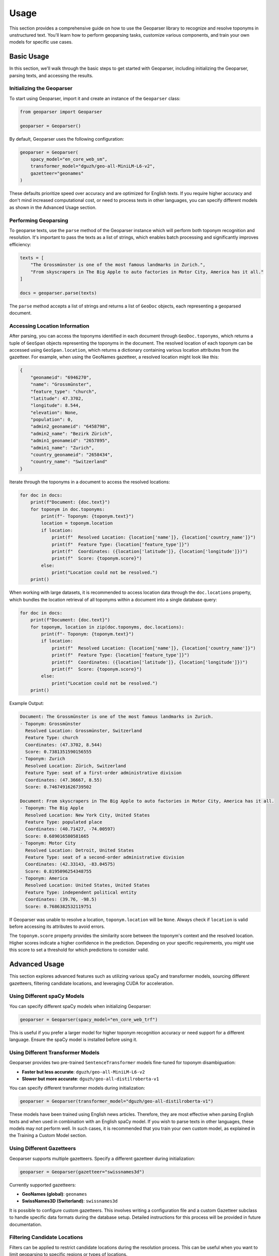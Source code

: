 .. _usage:

Usage
=====

This section provides a comprehensive guide on how to use the Geoparser library to recognize and resolve toponyms in unstructured text. You'll learn how to perform geoparsing tasks, customize various components, and train your own models for specific use cases.

Basic Usage
-----------

In this section, we'll walk through the basic steps to get started with Geoparser, including initializing the Geoparser, parsing texts, and accessing the results.

Initializing the Geoparser
~~~~~~~~~~~~~~~~~~~~~~~~~~

To start using Geoparser, import it and create an instance of the ``Geoparser`` class:

.. code-block:: python

   from geoparser import Geoparser

   geoparser = Geoparser()

By default, Geoparser uses the following configuration:

.. code-block:: python

   geoparser = Geoparser(
       spacy_model="en_core_web_sm",
       transformer_model="dguzh/geo-all-MiniLM-L6-v2",
       gazetteer="geonames"
   )

These defaults prioritize speed over accuracy and are optimized for English texts. If you require higher accuracy and don't mind increased computational cost, or need to process texts in other languages, you can specify different models as shown in the Advanced Usage section.

Performing Geoparsing
~~~~~~~~~~~~~~~~~~~~~

To geoparse texts, use the ``parse`` method of the Geoparser instance which will perform both toponym recognition and resolution. It's important to pass the texts as a list of strings, which enables batch processing and significantly improves efficiency:

.. code-block:: python

   texts = [
       "The Grossmünster is one of the most famous landmarks in Zurich.",
       "From skyscrapers in The Big Apple to auto factories in Motor City, America has it all."
   ]
   
   docs = geoparser.parse(texts)

The ``parse`` method accepts a list of strings and returns a list of ``GeoDoc`` objects, each representing a geoparsed document.

Accessing Location Information
~~~~~~~~~~~~~~~~~~~~~~~~~~~~~~

After parsing, you can access the toponyms identified in each document through ``GeoDoc.toponyms``, which returns a tuple of ``GeoSpan`` objects representing the toponyms in the document. The resolved location of each toponym can be accessed using ``GeoSpan.location``, which returns a dictionary containing various location attributes from the gazetteer. For example, when using the GeoNames gazetteer, a resolved location might look like this:

.. code-block:: python

   {
       "geonameid": "6946270",
       "name": "Grossmünster",
       "feature_type": "church",
       "latitude": 47.3702,
       "longitude": 8.544,
       "elevation": None,
       "population": 0,
       "admin2_geonameid": "6458798",
       "admin2_name": "Bezirk Zürich",
       "admin1_geonameid": "2657895",
       "admin1_name": "Zurich",
       "country_geonameid": "2658434",
       "country_name": "Switzerland"
   }

Iterate through the toponyms in a document to access the resolved locations:

.. code-block:: python

   for doc in docs:
       print(f"Document: {doc.text}")
       for toponym in doc.toponyms:
           print(f"- Toponym: {toponym.text}")
           location = toponym.location
           if location:
               print(f"  Resolved Location: {location['name']}, {location['country_name']}")
               print(f"  Feature Type: {location['feature_type']}")
               print(f"  Coordinates: ({location['latitude']}, {location['longitude']})")
               print(f"  Score: {toponym.score}")
           else:
               print("Location could not be resolved.")
       print()

When working with large datasets, it is recommended to access location data through the ``doc.locations`` property, which bundles the location retrieval of all toponyms within a document into a single database query:

.. code-block:: python

   for doc in docs:
       print(f"Document: {doc.text}")
       for toponym, location in zip(doc.toponyms, doc.locations):
           print(f"- Toponym: {toponym.text}")
           if location:
               print(f"  Resolved Location: {location['name']}, {location['country_name']}")
               print(f"  Feature Type: {location['feature_type']}")
               print(f"  Coordinates: ({location['latitude']}, {location['longitude']})")
               print(f"  Score: {toponym.score}")
           else:
               print("Location could not be resolved.")
       print()

Example Output:

.. code-block:: text

   Document: The Grossmünster is one of the most famous landmarks in Zurich.
   - Toponym: Grossmünster
     Resolved Location: Grossmünster, Switzerland
     Feature Type: church
     Coordinates: (47.3702, 8.544)
     Score: 0.7381351590156555
   - Toponym: Zurich
     Resolved Location: Zürich, Switzerland
     Feature Type: seat of a first-order administrative division
     Coordinates: (47.36667, 8.55)
     Score: 0.7467491626739502
   
   Document: From skyscrapers in The Big Apple to auto factories in Motor City, America has it all.
   - Toponym: The Big Apple
     Resolved Location: New York City, United States
     Feature Type: populated place
     Coordinates: (40.71427, -74.00597)
     Score: 0.689016580581665
   - Toponym: Motor City
     Resolved Location: Detroit, United States
     Feature Type: seat of a second-order administrative division
     Coordinates: (42.33143, -83.04575)
     Score: 0.8195096254348755
   - Toponym: America
     Resolved Location: United States, United States
     Feature Type: independent political entity
     Coordinates: (39.76, -98.5)
     Score: 0.7686382532119751

If Geoparser was unable to resolve a location, ``toponym.location`` will be ``None``. Always check if ``location`` is valid before accessing its attributes to avoid errors.

The ``toponym.score`` property provides the similarity score between the toponym's context and the resolved location. Higher scores indicate a higher confidence in the prediction. Depending on your specific requirements, you might use this score to set a threshold for which predictions to consider valid.

Advanced Usage
--------------

This section explores advanced features such as utilizing various spaCy and transformer models, sourcing different gazetteers, filtering candidate locations, and leveraging CUDA for acceleration.

Using Different spaCy Models
~~~~~~~~~~~~~~~~~~~~~~~~~~~~

You can specify different spaCy models when initializing Geoparser:

.. code-block:: python

   geoparser = Geoparser(spacy_model="en_core_web_trf")

This is useful if you prefer a larger model for higher toponym recognition accuracy or need support for a different language. Ensure the spaCy model is installed before using it.

Using Different Transformer Models
~~~~~~~~~~~~~~~~~~~~~~~~~~~~~~~~~~

Geoparser provides two pre-trained ``SentenceTransformer`` models fine-tuned for toponym disambiguation:

- **Faster but less accurate**: ``dguzh/geo-all-MiniLM-L6-v2``
- **Slower but more accurate**: ``dguzh/geo-all-distilroberta-v1``

You can specify different transformer models during initialization:

.. code-block:: python

   geoparser = Geoparser(transformer_model="dguzh/geo-all-distilroberta-v1")

These models have been trained using English news articles. Therefore, they are most effective when parsing English texts and when used in combination with an English spaCy model. If you wish to parse texts in other languages, these models may not perform well. In such cases, it is recommended that you train your own custom model, as explained in the Training a Custom Model section.

Using Different Gazetteers
~~~~~~~~~~~~~~~~~~~~~~~~~~

Geoparser supports multiple gazetteers. Specify a different gazetteer during initialization:

.. code-block:: python

   geoparser = Geoparser(gazetteer="swissnames3d")

Currently supported gazetteers:

- **GeoNames (global)**: ``geonames``
- **SwissNames3D (Switerland)**: ``swissnames3d``

It is possible to configure custom gazetteers. This involves writing a configuration file and a custom Gazetteer subclass to handle specific data formats during the database setup. Detailed instructions for this process will be provided in future documentation.

Filtering Candidate Locations
~~~~~~~~~~~~~~~~~~~~~~~~~~~~~

Filters can be applied to restrict candidate locations during the resolution process. This can be useful when you want to limit geoparsing to specific regions or types of locations.

For example, restrict candidates to locations in Austria, Germany, and Switzerland:

.. code-block:: python

   filter = {"country_name": ["Austria", "Germany", "Switzerland"]}

   docs = geoparser.parse(texts, filter=filter)

The ``filter`` parameter is a dictionary where keys are attribute names and values are lists of allowed values. Valid attributes depend on the gazetteer used.

Using CUDA for Acceleration
~~~~~~~~~~~~~~~~~~~~~~~~~~~

If you have a CUDA-enabled GPU, you can leverage it for faster computations.

Check if CUDA is available:

.. code-block:: python

   import torch

   print(torch.cuda.is_available())

If ``True``, Geoparser will automatically utilize the GPU.

Training a Custom Model
-----------------------

You can fine-tune a ``SentenceTransformer`` model using ``GeoparserTrainer`` to better suit your specific data or to support other languages.

Preparing the Corpus
~~~~~~~~~~~~~~~~~~~~

Format your training data as a list of dictionaries, each representing a document with its text and toponyms:

.. code-block:: python

   train_corpus = [
       {
           "text": "I traveled from New York to Paris last summer.",
           "toponyms": [
               {
                   "text": "New York",
                   "start": 16,
                   "end": 24,
                   "loc_id": "5128581"
               },
               {
                   "text": "Paris",
                   "start": 28,
                   "end": 33,
                   "loc_id": "2988507"
               }
           ]
       },
       {
           "text": "Zurich is a beautiful city in Switzerland.",
           "toponyms": [
               {
                   "text": "Zurich",
                   "start": 0,
                   "end": 6,
                   "loc_id": "2657896"
               },
               {
                   "text": "Switzerland",
                   "start": 30,
                   "end": 41,
                   "loc_id": "2658434"
               }
           ]
       }
   ]

Alternatively, you can also an Annotator annotation file. These are JSON files that can be created using the Annotator web app, which is part of the Geoparser library. You can launch the Annotator using the following command:

.. code-block:: bash

   python -m geoparser annotator

Documentation and instructions for the Annotator will be provided in the future.

Initializing GeoparserTrainer
~~~~~~~~~~~~~~~~~~~~~~~~~~~~~

Import and initialize ``GeoparserTrainer``:

.. code-block:: python

   from geoparser import GeoparserTrainer

   trainer = GeoparserTrainer(
       spacy_model="en_core_web_trf",
       transformer_model="dguzh/geo-all-distilroberta-v1",
       gazetteer="geonames"
   )

The specified ``spacy_model`` is used for tokenization and to validate the provided annotations when ``annotate`` is called on the corpus. Each annotated toponym is compared with the set of toponyms recognized by spaCy. If it doesn't match any spaCy toponym, the annotation is discarded. This helps ensure the model isn't trained with potentially erroneous annotations. You can disable this matching requirement by setting ``include_unmatched=True`` when calling ``annotate``.

The specified ``transformer_model`` is the one that will be fine-tuned. You have the option to either fine-tune one of the provided models or train a model from scratch. If you choose to fine-tune a pre-trained model that has already been optimized for toponym disambiguation, you can further train it with a subset of your data to potentially improve toponym resolution accuracy for your specific corpus. This is particularly useful if your data is from a different domain than the one on which the models were originally trained. Alternatively, you can train a model from scratch, by training a ``SentenceTransformer`` base model that is suitable for your specific language or task. Suitable base models can be found on HuggingFace, including both `official models <https://huggingface.co/models?library=sentence-transformers&author=sentence-transformers>`_ and those `contributed by the community <https://huggingface.co/models?library=sentence-transformers>`_.

The specified ``gazetteer`` must match the one used as the knowledge source for annotations. Furthermore, trained transformer models are specific to the gazetteers they have been fine-tuned with. This is because models learn to compare toponym contexts with textual representations of locations, which in turn depend on the specific attributes provided by the gazetteer.

Loading Annotations
~~~~~~~~~~~~~~~~~~~

Convert your training corpus into annotated ``GeoDoc`` objects:

.. code-block:: python

   train_docs = trainer.annotate(train_corpus)

If you want to include all annotations regardless of spaCy's recognition:

.. code-block:: python

   train_docs = trainer.annotate(train_corpus, include_unmatched=True)

Training the Model
~~~~~~~~~~~~~~~~~~

Train the model:

.. code-block:: python

   trainer.train(train_docs, output_path="path/to/save/model", epochs=1, batch_size=8)

This fine-tunes the model and saves it to the specified path.

Evaluating the Model
~~~~~~~~~~~~~~~~~~~~

You can evaluate the trained model using an evaluation corpus formatted in the same way as the training corpus.

First, annotate the evaluation corpus:

.. code-block:: python

   eval_corpus = [
       # same structure as the training corpus
   ]

   eval_docs = trainer.annotate(eval_corpus)

Next, use the ``resolve`` method to predict locations for the toponyms in the evaluation documents using the newly trained transformer model:

.. code-block:: python

   eval_docs = trainer.resolve(eval_docs)

Finally, evaluate the model's performance:

.. code-block:: python

   metrics = trainer.evaluate(eval_docs)

   print(metrics)

The ``evaluate`` method compares the predicted locations with the annotated ones and returns the following evaluation metrics:

- **Accuracy**: The proportion of toponyms correctly resolved to the exact location entity.
- **Accuracy@161km**: The proportion of toponyms resolved within 161 km (100 miles) of the correct location .
- **MeanErrorDistance**: The average distance in kilometers between the predicted and correct locations.
- **AreaUnderTheCurve**: A metric considering the distribution of error distances.

These metrics provide insights into how well the model is performing and can help you adjust your training process accordingly.

Using the Custom Model
~~~~~~~~~~~~~~~~~~~~~~

Use your custom model with Geoparser:

.. code-block:: python

   geoparser = Geoparser(transformer_model="path/to/save/model")

